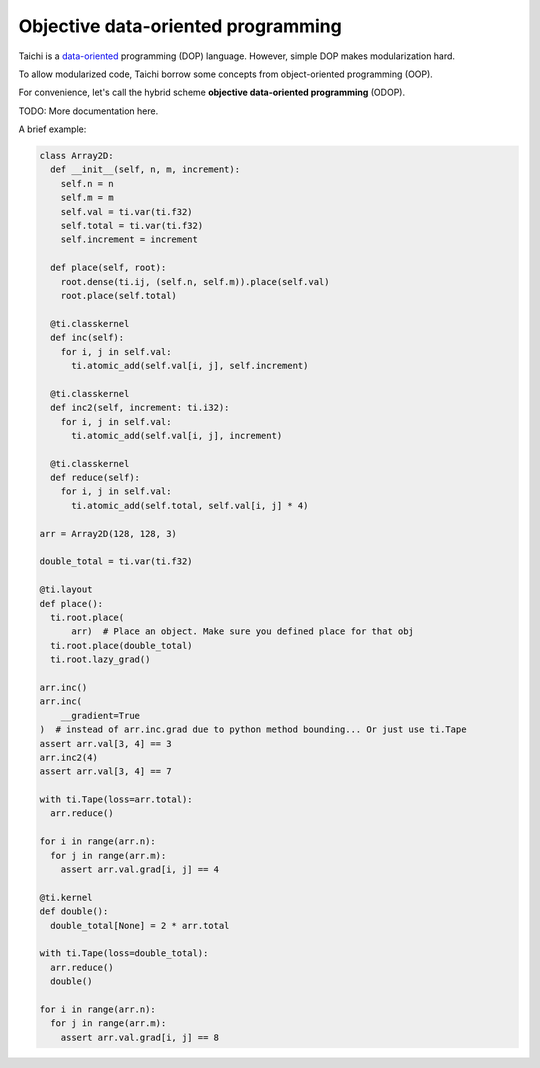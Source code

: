 Objective data-oriented programming
====================================================

Taichi is a `data-oriented <https://en.wikipedia.org/wiki/Data-oriented_design>`_ programming (DOP) language. However, simple DOP makes modularization hard.

To allow modularized code, Taichi borrow some concepts from object-oriented programming (OOP).

For convenience, let's call the hybrid scheme **objective data-oriented programming** (ODOP).

TODO: More documentation here.

A brief example:

.. code-block:: python

  class Array2D:
    def __init__(self, n, m, increment):
      self.n = n
      self.m = m
      self.val = ti.var(ti.f32)
      self.total = ti.var(ti.f32)
      self.increment = increment

    def place(self, root):
      root.dense(ti.ij, (self.n, self.m)).place(self.val)
      root.place(self.total)

    @ti.classkernel
    def inc(self):
      for i, j in self.val:
        ti.atomic_add(self.val[i, j], self.increment)

    @ti.classkernel
    def inc2(self, increment: ti.i32):
      for i, j in self.val:
        ti.atomic_add(self.val[i, j], increment)

    @ti.classkernel
    def reduce(self):
      for i, j in self.val:
        ti.atomic_add(self.total, self.val[i, j] * 4)

  arr = Array2D(128, 128, 3)

  double_total = ti.var(ti.f32)

  @ti.layout
  def place():
    ti.root.place(
        arr)  # Place an object. Make sure you defined place for that obj
    ti.root.place(double_total)
    ti.root.lazy_grad()

  arr.inc()
  arr.inc(
      __gradient=True
  )  # instead of arr.inc.grad due to python method bounding... Or just use ti.Tape
  assert arr.val[3, 4] == 3
  arr.inc2(4)
  assert arr.val[3, 4] == 7

  with ti.Tape(loss=arr.total):
    arr.reduce()

  for i in range(arr.n):
    for j in range(arr.m):
      assert arr.val.grad[i, j] == 4

  @ti.kernel
  def double():
    double_total[None] = 2 * arr.total

  with ti.Tape(loss=double_total):
    arr.reduce()
    double()

  for i in range(arr.n):
    for j in range(arr.m):
      assert arr.val.grad[i, j] == 8


